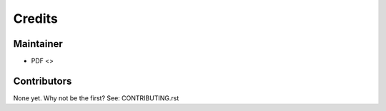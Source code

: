 =======
Credits
=======

Maintainer
----------

* PDF <>

Contributors
------------

None yet. Why not be the first? See: CONTRIBUTING.rst
